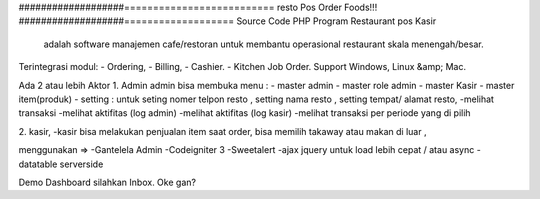 ###################==========================
resto Pos Order Foods!!!
###################===================
Source Code PHP Program Restaurant pos Kasir
 adalah software manajemen cafe/restoran untuk membantu operasional restaurant skala menengah/besar.

Terintegrasi modul:
- Ordering,
- Billing,
- Cashier.
- Kitchen Job Order.
Support Windows, Linux &amp; Mac.

Ada 2 atau lebih Aktor
1. Admin 
admin bisa membuka menu :
- master admin
- master role admin
- master Kasir
- master item(produk)
- setting : untuk seting nomer telpon resto , setting nama resto , setting tempat/ alamat resto,
-melihat transaksi
-melihat aktifitas (log admin)
-melihat aktifitas (log kasir)
-melihat transaksi per periode yang di pilih

2. kasir,
-kasir bisa melakukan penjualan item
saat order, bisa memilih takaway atau makan di luar ,


menggunakan =>
-Gantelela Admin
-Codeigniter 3
-Sweetalert
-ajax jquery untuk load lebih cepat / atau async
-datatable serverside





Demo Dashboard silahkan Inbox. Oke gan?

